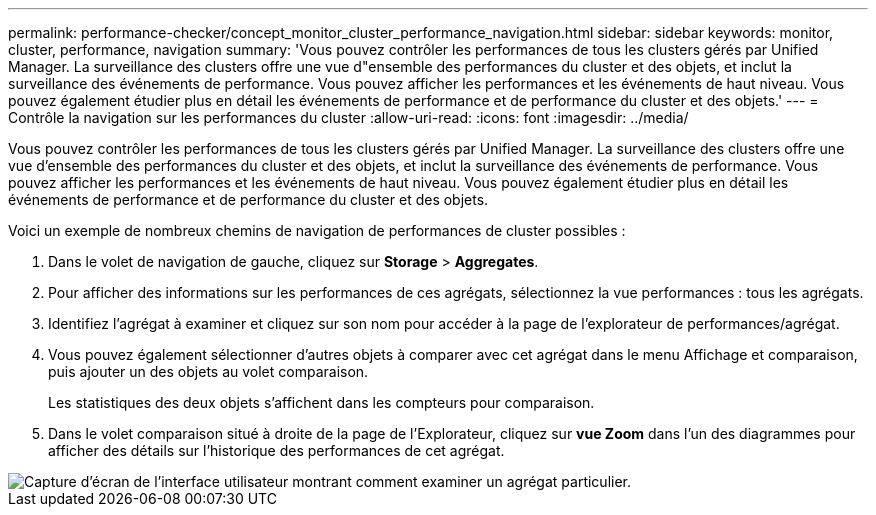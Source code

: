 ---
permalink: performance-checker/concept_monitor_cluster_performance_navigation.html 
sidebar: sidebar 
keywords: monitor, cluster, performance, navigation 
summary: 'Vous pouvez contrôler les performances de tous les clusters gérés par Unified Manager. La surveillance des clusters offre une vue d"ensemble des performances du cluster et des objets, et inclut la surveillance des événements de performance. Vous pouvez afficher les performances et les événements de haut niveau. Vous pouvez également étudier plus en détail les événements de performance et de performance du cluster et des objets.' 
---
= Contrôle la navigation sur les performances du cluster
:allow-uri-read: 
:icons: font
:imagesdir: ../media/


[role="lead"]
Vous pouvez contrôler les performances de tous les clusters gérés par Unified Manager. La surveillance des clusters offre une vue d'ensemble des performances du cluster et des objets, et inclut la surveillance des événements de performance. Vous pouvez afficher les performances et les événements de haut niveau. Vous pouvez également étudier plus en détail les événements de performance et de performance du cluster et des objets.

Voici un exemple de nombreux chemins de navigation de performances de cluster possibles :

. Dans le volet de navigation de gauche, cliquez sur *Storage* > *Aggregates*.
. Pour afficher des informations sur les performances de ces agrégats, sélectionnez la vue performances : tous les agrégats.
. Identifiez l'agrégat à examiner et cliquez sur son nom pour accéder à la page de l'explorateur de performances/agrégat.
. Vous pouvez également sélectionner d'autres objets à comparer avec cet agrégat dans le menu Affichage et comparaison, puis ajouter un des objets au volet comparaison.
+
Les statistiques des deux objets s'affichent dans les compteurs pour comparaison.

. Dans le volet comparaison situé à droite de la page de l'Explorateur, cliquez sur *vue Zoom* dans l'un des diagrammes pour afficher des détails sur l'historique des performances de cet agrégat.


image::../media/monitor_cluster_performance.png[Capture d'écran de l'interface utilisateur montrant comment examiner un agrégat particulier.]
